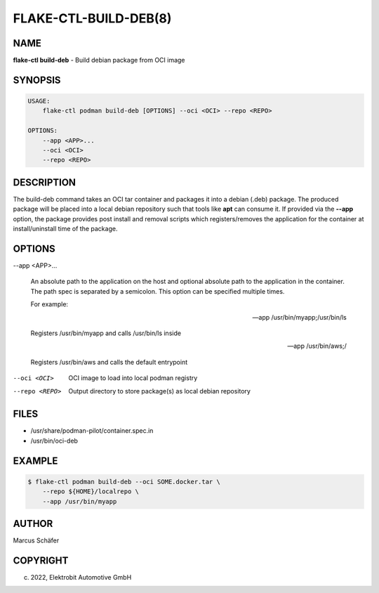FLAKE-CTL-BUILD-DEB(8)
======================

NAME
----

**flake-ctl build-deb** - Build debian package from OCI image

SYNOPSIS
--------

.. code:: bash

   USAGE:
       flake-ctl podman build-deb [OPTIONS] --oci <OCI> --repo <REPO>

   OPTIONS:
       --app <APP>...
       --oci <OCI>
       --repo <REPO>

DESCRIPTION
-----------

The build-deb command takes an OCI tar container and packages it into a debian (.deb)
package. The produced package will be placed into a local debian repository such
that tools like **apt** can consume it. If provided via the **--app** option, the
package provides post install and removal scripts which registers/removes the
application for the container at install/uninstall time of the package.

OPTIONS
-------

--app <APP>...

  An absolute path to the application on the host
  and optional absolute path to the application in the
  container. The path spec is separated by a semicolon.
  This option can be specified multiple times.

  For example:

  --app /usr/bin/myapp;/usr/bin/ls

  Registers /usr/bin/myapp and calls /usr/bin/ls inside

  --app /usr/bin/aws;/

  Registers /usr/bin/aws and calls the default entrypoint

--oci <OCI>

  OCI image to load into local podman registry

--repo <REPO>

  Output directory to store package(s) as local debian repository

FILES
-----

* /usr/share/podman-pilot/container.spec.in
* /usr/bin/oci-deb

EXAMPLE
-------

.. code:: bash

   $ flake-ctl podman build-deb --oci SOME.docker.tar \
       --repo ${HOME}/localrepo \
       --app /usr/bin/myapp

AUTHOR
------

Marcus Schäfer

COPYRIGHT
---------

(c) 2022, Elektrobit Automotive GmbH
